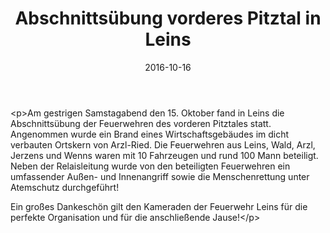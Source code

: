 #+TITLE: Abschnittsübung vorderes Pitztal in Leins
#+DATE: 2016-10-16
#+FACEBOOK_URL: https://facebook.com/ffwenns/posts/1258174410924348

<p>Am gestrigen Samstagabend den 15. Oktober fand in Leins die Abschnittsübung der Feuerwehren des vorderen Pitztales statt. Angenommen wurde ein Brand eines Wirtschaftsgebäudes im dicht verbauten Ortskern von Arzl-Ried. Die Feuerwehren aus Leins, Wald, Arzl, Jerzens und Wenns waren mit 10 Fahrzeugen und rund 100 Mann beteiligt. Neben der Relaisleitung wurde von den beteiligten Feuerwehren ein umfassender Außen- und Innenangriff sowie die Menschenrettung unter Atemschutz durchgeführt! 

Ein großes Dankeschön gilt den Kameraden der Feuerwehr Leins für die perfekte Organisation und für die anschließende Jause!</p>
